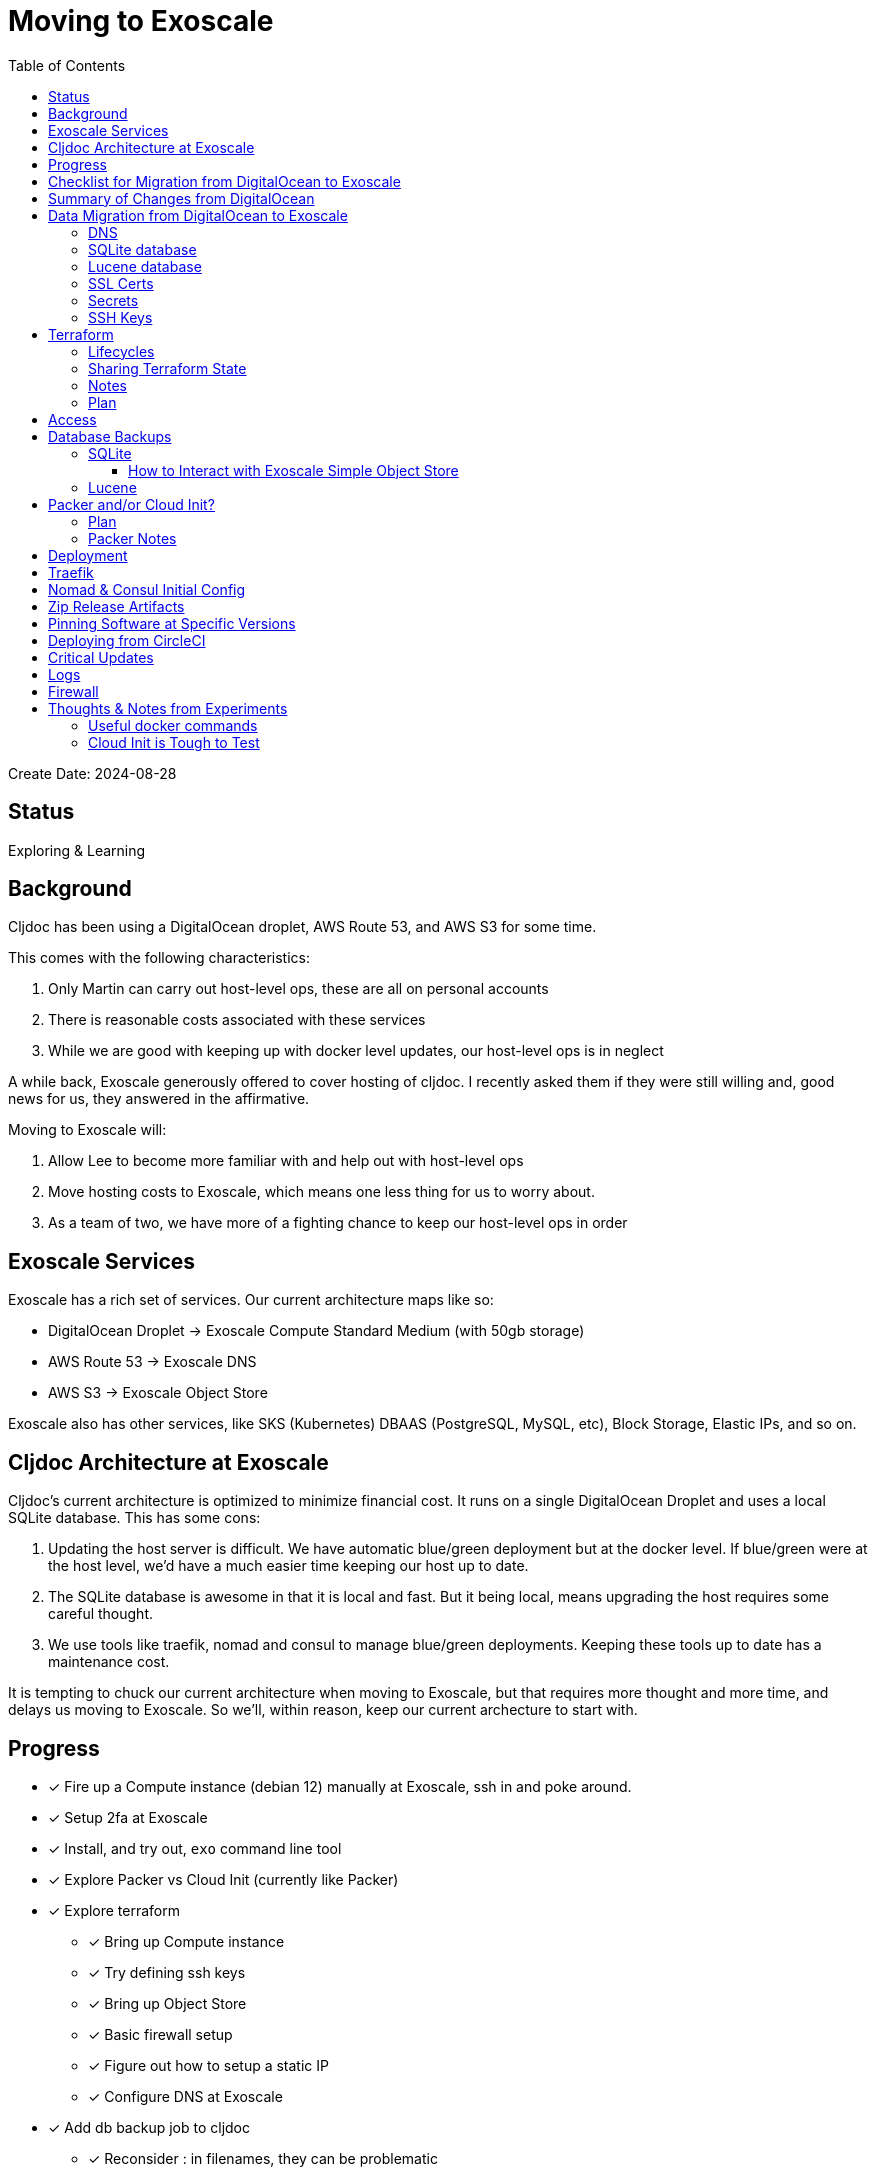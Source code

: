 = Moving to Exoscale
:toc:
:toclevels: 5

Create Date: 2024-08-28

== Status

Exploring & Learning

== Background
Cljdoc has been using a DigitalOcean droplet, AWS Route 53, and AWS S3 for some time.

This comes with the following characteristics:

1. Only Martin can carry out host-level ops, these are all on personal accounts
2. There is reasonable costs associated with these services
3. While we are good with keeping up with docker level updates, our host-level ops is in neglect

A while back, Exoscale generously offered to cover hosting of cljdoc.
I recently asked them if they were still willing and, good news for us, they answered in the affirmative.

Moving to Exoscale will:

1. Allow Lee to become more familiar with and help out with host-level ops
2. Move hosting costs to Exoscale, which means one less thing for us to worry about.
3. As a team of two, we have more of a fighting chance to keep our host-level ops in order

== Exoscale Services
Exoscale has a rich set of services.
Our current architecture maps like so:

* DigitalOcean Droplet -> Exoscale Compute Standard Medium (with 50gb storage)
* AWS Route 53 -> Exoscale DNS
* AWS S3 -> Exoscale Object Store

Exoscale also has other services, like SKS (Kubernetes) DBAAS (PostgreSQL, MySQL, etc), Block Storage, Elastic IPs, and so on.

== Cljdoc Architecture at Exoscale
Cljdoc's current architecture is optimized to minimize financial cost.
It runs on a single DigitalOcean Droplet and uses a local SQLite database.
This has some cons:

1. Updating the host server is difficult.
We have automatic blue/green deployment but at the docker level.
If blue/green were at the host level, we'd have a much easier time keeping our host up to date.
2. The SQLite database is awesome in that it is local and fast.
But it being local, means upgrading the host requires some careful thought.
3. We use tools like traefik, nomad and consul to manage blue/green deployments.
Keeping these tools up to date has a maintenance cost.

It is tempting to chuck our current architecture when moving to Exoscale, but that requires more thought and more time, and delays us moving to Exoscale.
So we'll, within reason, keep our current archecture to start with.

== Progress

* [x] Fire up a Compute instance (debian 12) manually at Exoscale, ssh in and poke around.
* [x] Setup 2fa at Exoscale
* [x] Install, and try out, `exo` command line tool
* [x] Explore Packer vs Cloud Init (currently like Packer)
* [x] Explore terraform
** [x] Bring up Compute instance
** [x] Try defining ssh keys
** [x] Bring up Object Store
** [x] Basic firewall setup
** [x] Figure out how to setup a static IP
** [x] Configure DNS at Exoscale
* [x] Add db backup job to cljdoc
** [x] Reconsider : in filenames, they can be problematic
* [x] Get traefik/nomad/consul/docker up and running
* [x] Try/adapt deploy script from my dev box
* [x] Verify blue/green deploy
* Verify with prod profile `CLJDOC_PROFILE=prod` in nomad job spec
** [x] db volume mapping from docker
** [x] db restore
** [x] sentry
** [x] db backup
** [x] circle ci builds
** [x] blue/green again
* [x] Try/adapt full CI deploy
* [x] Traefik access log rotation.
* [x] re-bump traefik, nomad, consul
* [x] Update ops README
* [x] Turf cljdoc-releases bucket (Martin-approved^TM^)
* [x] allow port-forward access to traefik web ui
* [ ] Invite Martin as admin to cljdoc.org at Exoscale
* [ ] Configure DNS at registrar (Martin)
* [ ] Review TODOs

Open questions:

* Ssh key config is quite awkward
** Currently adding mine via terraform via my pub key on my dev box, tying terraform config to my dev box
** Currently manually adding for circle, (and eventually martin). This is an awkward thing to remember to do after a terraform re-create of the compute instance.

Reminders:

* 2024-09-03 & 2023-09-17 db backups on Exoscale SOS are manually uploaded backups from DigitalOcean production (so probably don't delete those)

Closed questions

* [x] Why are clojars-stats downloading after a db restore?
Aren't they stored in cljdoc db?
** Yup, but I was working from a backup from prod which was then uploade from  dev box test.
Dev has a much shorter retention period than prod, so it pruned, and prod then had to fill in the gaps.
* [x] Offline doc zip file size is 0 bytes, tried: /download/rewrite-clj/rewrite-clj/1.1.48
** Newer traefik is pickier about valid `Content-Type`, ours was invalid, fixed
* [x] Release on Exoscale SOS is including classes folder, that's probably a booboo.
** Fixed.
* [x] What do we really need to do for traefik's Let's Encrypt `acme.json`?
** Do we need to copy existing from DigitalOcean to Exoscale?
** Has the format changed from traefik v1 to v3?
** Have required file permissions changed from v1 to v3?
** I think our only risk is rate limiting https://letsencrypt.org/docs/rate-limits/, which we won't hit.
** So, plan is: keep a copy of acme.json from DigitalOcean (just in case), but expect `acme.json to regenerate after updating toml config to not use lets encrypt staging url.

Deferred to some later date:

* Maybe automatically install critical updates
* Strategy for discovering vulnerabilities on host?
* Maybe experiment with Hashicorp Vault?
* Maybe report on outdated ops software? traefik, nomad, consul, docker...
** We don't have blue/green at the host level so might punt for now
* Rein in scope of secrets via CircleCI contexts.
These are defined at the CircleCI organization level, but can be applied at the job level.
* Sharing Terraform state via some hosted service

== Checklist for Migration from DigitalOcean to Exoscale

1. [lee] Cleans up any test db backups at Exoscale
2. [lee] Recreates Exoscale compute instance for fresh start
3. [lee] Grabs a fresh db backup from DigitalOcean and uploads to Exoscale for auto-restore
4. [martin] Points cljdoc.org and cljdoc.xyz to Exoscale.
5. [lee] Deletes staging endpoint for acme in traefik.toml via commit and deploy
6. [lee] Merges cljdoc git exoscale branch to master

== Summary of Changes from DigitalOcean

Highlights:

* Added "Generously power by Exoscale" to footer of cljdoc home page
* Added /api/server-info route to return cljdoc version (to more easily verify blue/green deploy workflow)
* Prod: host: now based on Debian
* Prod: host: Updated all software to current
* Prod: cljdoc: added daily db backup
* Prod: cljdoc: added db restore when no db exists
* Prod: host: added traefik log rotation
* Prod: host: firewall: Handled by Exoscale infrastructure

== Data Migration from DigitalOcean to Exoscale

=== DNS
Can take 24-48h for to update worldwide.
Becomes active after setup at registrar, so can pre-configure DNS at Exoscale without issue.

Notes:

* Exoscale requires you "subscribe" to DNS via their GUI before setup via Exoscale.
* We 2 hosts, cljdoc.org and cljdoc.xyz, so I chose a "Medium" subscription which handles up to 10 hosts.

=== SQLite database
Use backup from DigitalOcean.

Either put in expected spot on filesystem or new restore strategy will pick up from backup placed in Exoscale Simple Object Store.

Downloading backup for restore took about 3.5 minutes on my dev box.
In production this takes about 20s.
I've bumped up deploy timeout to 5m, just to give more elbow room.

Decisions:

* Leave db host location at `/data/cljdoc` (considered a more conventional `/var/lib/cljdoc`, but then... meh).

=== Lucene database
No need to backup and restore, it is reconstituted if missing at startup.

Decisions:

* Leave db host location at `/data/cljdoc/<lucene dir>` (considered a more conventional `/var/lib/cljdoc/<lucene dir>`, but then... meh).

=== SSL Certs
I think `acme.json` will be regnerated by traefik.
We'll keep a backup from DigitalOcean, just in case (but I expect format might have chagned from traefik v1 to v3).

Current cert is valid until Fri, 18-Oct-2024.

=== Secrets

Are held by CircleCI and conveyed to consul over ssh port forwarding during deploy.

CircleCI specific secrets - used by `publish-docker` circleci job

* `DOCKER_USER` - can remain unchanged
* `DOCKER_PASS` - can remain unchanged

CircleCI specific secrets that will change (so add new vars prefixed with `EXO_` to allow for old and new to coexist for a bit):

* Used by `deploy` circleci job
** `EXO_NOMAD_IP` - used to talk to nomad and consul over their APIs via ssh

Current consul delivered secrets that can stay the same:

* Used by `deploy` circleci job (to be sent ultimately to cljdoc container)
** `SENTRY_DSN` -  sentry.io data source name
** `CIRCLE_API_TOKEN` - to intitiate analysis jobs on circleci
** `CIRCLE_BUILDER_PROJECT` - more of a variable than a secret, imo

New consul secrets:

* Used by `deploy` circleci job (to be sennt ultimately to cljdoc container)
* `EXO_BACKUPS_BUCKET_NAME` - For SQLite backups/restores
* `EXO_BACKUPS_BUCKET_KEY`
* `EXO_BACKUPS_BUCKET_SECRET`
* `EXO_BACKUPS_BUCKET_REGION`

=== SSH Keys
We need to grant permission for CircleCI to ssh in to interact with nomad and consul.
We configure an additional key on CircleCI to do this and add authorize it on our server instance.

I'm not exactly sure how this was carried out for DigitalOcean droplet.
Probably manually?

== Terraform
We'll continue to use terraform to declare and provision cloud services.
Exoscale has support for terraform: https://registry.terraform.io/providers/exoscale/exoscale/latest/docs

=== Lifecycles
For our purposes, bringing up our entire infra with `apply`, and then perhaps `taint` on the compute instance when we need to update our server should work.
Note that we don't have a zero downtime strategy yet for updating the host.

=== Sharing Terraform State
Because we want to be an ops team I'd like to somehow share terraform state.
Terraform state is sensitive, so we'd need to share it securely.
And we'd like to avoid the possibility of concurrent updates.

Terraform supports saving state to s3 via `backend` config.
https://developer.hashicorp.com/terraform/language/settings/backends/s3
Clojars makes use of this feature:
https://github.com/clojars/infrastructure/blob/6cf9c100e38408016cd979f1611602523766200e/terraform/main.tf#L6-L11

Exoscale includes an example of doing this.
https://github.com/exoscale/terraform-provider-exoscale/blob/aef50d3f097648d405bcca1a46c8a99959f94706/examples/sos-backend/providers.tf

When using s3, locking is currently optionally supported via dynamoDB,
We don't have dynamoDB at Exoscale, so that's a nogo.
But there is some recent investigation into supporting locking via new s3 conditional writes.
See: https://github.com/hashicorp/terraform/issues/35625
Conditionals writes are on the Exoscale todo list, but will not be implemented soon.

Terraform s3 backend also optionally supports encryption for data at rest.
https://developer.hashicorp.com/terraform/language/settings/backends/s3#encrypt
But.. I think this might be via s3 encryption.
https://docs.aws.amazon.com/AmazonS3/latest/userguide/UsingServerSideEncryption.html
Which is planned for implementation at Exoscale, bu not yet available for Exoscale Oject Store.
https://community.exoscale.com/documentation/storage/encryption/#encryption-at-rest

=== Notes

* For Exoscale we need to `skip_requesting_account_id` when using the aws provider to talk to the Exoscale Object Store.
A seemingly unnecessary warning is emitted: AWS account ID not found for provider.
It's a known issue: https://github.com/hashicorp/terraform-provider-aws/issues/37062
I've pinged Exoscale about this and even though it is not an Exocale issue, they might go ahead and fix it.

Some reminders:

* `secrets.tfvars` must be specified (ex. `terraform apply -var-file=secrets.tfvars`) and is not under version control +
[source,hcl]
----
exoscale_api_key = <your key here>
exoscale_api_secret = <your value here>
----

* `terraform apply -var-file=secrets.tfvars` to apply any and all changes to infrastructure
* `terraform destroy -var-file=secrets.tfvars` to entirely teardown infrastructure
* `terraform taint module.main_server.exoscale_compute_instance.cljdoc_01` to mark compute instance in need of recreation followed by `terraform apply -var-file=secrets.tfvars`

=== Plan

* Because Exoscale doesn't support encryption (and perhaps less importantly locking) initially, we won't be sharing Terraform state.
* In the future: Consider using Amazon S3 for sharing state.
Monitor progress on a S3-only solution https://github.com/hashicorp/terraform/issues/35625
* There is also Terraform HCP, which has a limited free tier, but I don't at-a-glance understand it, so don't want to spend time learning another complex thing.

== Access
Exoscale supports ssh access to the host.
Although we don't want to make changes to the host directly, it can be convenient to poke around.

* Need to setup access for deployment from CircleCI
* Ensure both Martin and I have access.
* Once I get something basic going invite Martin to the cljdoc org at Exoscale.

== Database Backups

=== SQLite
I don't remember a time when the cljdoc DigitalOcean droplet has failed us.
It just keeps chugging along.

But hardware does fail and instances do go poof.
This might be more of a normal occurence at Exoscale, we don't know yet.

To compensate we should do what we should have been doing all along over at Digital Ocean.
We should be automatically periodically backing up our SQLite database.

In theory, the SQLite database can be wholly reconstituted by rebuilding docs.
But this represents a lot of compute time over at CircleCI so we'd rather save the hard work CircleCI has done for cljoc.

Our compressed db backup is about 1gb and we want to be respectful of Exoscale resources; we don't need to keep all backups.
A daily backup should be sufficient with backup retention strategy of:

* 7 daily
* 4 weekly
* 12 monthly
* 2 annually

We have all sorts of scheduled tasks running in cljdoc, we can run one more to handle backups.

Since we'll be backing up and restoring from the cljdoc docker container, we should probably choose an efficient compression format.
I experimented with `.tar.zst` and found it better for compression speed (3m vs 26s), decompression speed (49s vs 20s) and file size than `.tar.gz` (1.3gb vs 932mb).

[source,shell]
----
tar --use-compress-program=zstd -cf dest.tar.zst *
tar --use-compress-program=zstd -xf dest.tar.zst
----

==== How to Interact with Exoscale Simple Object Store

Our compressed backup files are close to 1gb, and because we need to be cheap, we have a small heap.
The cognitect aws-api, unfortunately, loads an entire s3 (Exoscale SOS) object into memory.
This gives us OutOfMemory exceptions.
What to do?

* I had a peek at https://github.com/grzm/awyeah-api and I think it uses byte buffers too.
* Could try amazonica.
* Could try AWS SDK through java interop.
* Could spawn out to upload and download files.
* Could handle this with raw HTTP requests

I settled on using AWS SDK v2 via Java interop.
It brings in a bunch of deps and is not as nice an API as aws-api, but it also doesn't blow our heap.

=== Lucene
Our Lucene full-text database is quickly reconstituted from clojars at startup time, so no need to save a backup of it.

== Packer and/or Cloud Init?
We currently use Packer https://www.packer.io/ to build our host image.

Exoscale offers a nice selection pre-built image templates.
I've explored using a Debian pre-built template, then adding docker, nomad and consul, etc via cloud init.

I've successfuly experimented with this, but given the cloud init docs are on the less coherent side, it took me quite a while to figure out.
And while cloud init works, the updates are applied after the image boots.
So there will be some necessary waiting until cloud init completes.

My feeling is that Cloud Init might have its place for light config, but Packer is the better choice for installing requisite packages.

Although Exoscale documents using Packer, its not listed as a Packer integrations
https://developer.hashicorp.com/packer/integrations/digitalocean/digitalocean - here's digitalocean
https://github.com/exoscale/packer-plugin-exoscale - aha! here it is.

For DigitalOcean we embedded the date in the DigitalOcean image identifier.
For Exoscale we won't do this.
Exoscale allows for multiple private templates with the same name and will automatically pick the most recent one.
This is perhaps a bit less human-friendly and less concrete but avoids having to discover/store the current template which would add complexity when there is more than 1 ops person on the ops team.

=== Plan

* Packer for required software setup with an Exoscale Debian 12 template base
* Cloud init for light config like:
** Adding the elastic ip (static ip) to the cloud instance

=== Packer Notes

Packer can reuse terraform `secrets.tfvars`, but needs to be named with an appropriate extension.

From the `image` dir:
[source,shell]
----
ln -s ../infrastructure/secrets.tfvars ./secrets.pkrvars.hcl
packer build -var-file=secrets.pkrvars.hcl debian-cljdoc.pkr.hcl
----

== Deployment
See `modules/deploy` for the actual scripts.

After studying existing scripts I have the following understanding:

* ensure docker hub has cljdoc docker image for this release
* use ssh port forwarding to cljdoc host server
* sync config via consul API
** traefik config `config/traefik-toml`
** cljdoc secrets `config/cljdoc/secrets-edn`
* post our jobspec to nomad API
** lb (gets is config from consul)
** cljdoc (with docker tag of release) (gets secrets from consul)
* wait until new cljdoc deployment is healthy (via nomad)
* promote new deployment via nomad
** canary becomes cljdoc
** and old cljdoc retired

I think I might be able to mostly just reuse this.
The consul and nomad REST APIs, I think, are still supported and valid.
Traefik config will need to be updated.

== Traefik
We'll continue to use traefik as our internal load balancer to support blue/green deployments.
Traefik is currently at v3.1.2, we are quite behind at v1.7.

Traefik is run from a docker image (known to nomad as `lb`).

What is traefik's role?:

* redirects cljdoc.xyz to cljdoc.org
* SSL certs via Let's Encrypt (configured under `acme`)
* directs traffic to consul discovered cljdoc

Reminder: traefik logs exhausted all disk space over at DigitalOcean and caused nomad corruption; we probably want to implement traefik log rotation and deletion.
Maybe save 2 weeks of logs?

I was confused with 404s for a day until I finally realized traefik config for consul is now delivered by service tags specified in our nomad jobspec.

Decisions:

* We allocated 128mb to traefik v1.7 container, we'll not bump this for traefik v3.x, but may need to adapt.

== Nomad & Consul Initial Config
Cljdoc's DigitalOcean Packer config installed

* `/ect/nomad/server.hcl`
* `/etc/systemd/system/nomad.service`
* `/etc/systemd/system/consul.service`

I don't know if these were overriding existing default configs or providing a config where non existed.
There were changes some of these files, so I assume those changes will need to be included/replicated.

I'm noticing that config on the actual server has somehow drifted from what we have in terraform.
Actual config `etc/nomad/server/hcl`:

[source,hcl]
----
data_dir = "/etc/nomad.d"

server {
  enabled          = true
  bootstrap_expect = 1
}

client {
  enabled = true
}

plugin "docker" {
  config {
    volumes {
      enabled      = true
      selinuxlabel = "z"
    }
  }
}
----

Some changes I've while moving to Exoscale:

* use `/etc/nomad.d` for config dir, and `/etc/consul.d` as home and config dir
* use `/var/lib/nomad` and `/var/lib/consul` for data dirs
* moved consul config from the cmd line to a config file (to be consistent with nomad and allow for comments)

Some notes:

* I explored running nomad and consul under their own non-root users, but currently they continue to run under root
** nomad docs say it should be run as root https://developer.hashicorp.com/nomad/docs/operations/nomad-agent
so continue to do so +
** I started by creating a `consul` user for consul service, but during troubleshooting switched back to running under root.
* nomad complains about Serf comms, but I think this is ignorable for a single-node installation

Useful nomad commands:

* `nomad status` - overall status
* `nomad status cljdoc` - to learn alloc ids and overall status
* `nomad alloc logs <alloc id>` - to view logs for an alloc id
* `nomad alloc logs -f <alloc id>` - to tail logs for an alloc id
* `nomad stop -purge cljdoc` - wipe out all jobs

Useful consul commands:

* `consul catalog services -tags` - list all services and their tags

== Zip Release Artifacts
The release workflow creates a zip file from which it then creates a docker image which it then uploads to docker hub.

Each release uploads the zip file to s3.
I'm not entirely sure of the value of this.

Martin agreed that this is no longer of value, we will not carry it forward to Exoscale.

== Pinning Software at Specific Versions
Historically, hashicorp seems to have had no qualms about introducing breaking changes.

So rather than installing the latest, we probably want to install and pin `nomad` and `consul` versions.

I've opted to continue to install `nomad` and `consul` from their zip files but have added:

* checking sha256sum of downloaded zips
* creating a consul user underwhich to run consul (nomad docs recommend it be run from root)

== Deploying from CircleCI
I see that we deploy to `NOMAD_IP`, I don't think this would resolve to something different than cljdoc.org.
This means we have a very static IP setup at DigitalOcean.

We can setup a static IP on Exoscale via Elastic IPs.
https://community.exoscale.com/documentation/compute/eip/

If we define our static IP via terraform, we'll have to remember that if we `destroy` this aspect of our setup, we'll also be destroying static IP.

== Critical Updates
Sometimes vulnerabilities are discovered.
How to address?

== Logs
When currently send error level log events to Sentry.io.
We make no effort to save any other logs.
Which could be OK for cljdoc.

I've sometimes taken a peek a cljdoc logs via nomad.
But otherwise, I've been uninterested.

Other than addressing traefik's log rotation, I'll likely not make any changes, at least initially, when moving to Exoscale.

== Firewall
Exoscale has firewall support via security groups.

I see that our DigitalOcean droplet also setup firewalld.
I'll look into both of these.

I've setup an Exoscale security group to allow incoming ssh, http and https.
I've not seen the need to setup firewalld.

== Thoughts & Notes from Experiments

=== Useful docker commands

* `docker ps` - to get container id
* `sudo docker exec -it <container id> /bin/sh` - to shell into a running docker container

=== Cloud Init is Tough to Test
I started off testing by launching Compute instances at Exoscale, but that was becoming painful.

I landed on testing locally with lxd.

Installation: https://support.system76.com/articles/containers/
(missing cmd: newgrp lxd).

Initial setup (rerun after delete):
[source,shell]
----
lxc launch images:debian/12 debian12
----

Other useful commands
[source,shell]
----
lxc stop debian12
lxc delete debian12
lxc restart debian12
----

The base debian is missing cloud init so we have to install it first
[source,shell]
----
lxc exec debian12 -- apt update
lxc exec debian12 -- apt install cloud-init
----

And then feed our cloud init config, then restart for it to take effect:
[source,shell]
----
lxc config set debian12 user.user-data - < cloud-config.yaml
lxc restart debian12
----

Useful cmds to snoop around:
[source,shell]
----
lxc exec debian12 -- cat /var/log/cloud-init.log
lxc exec debian12 -- cat /var/log/cloud-init-output.log
lxc exec debian12 -- /bin/bash
----

Useful cloud-init cmds:

* `cloud-init status` - Reports `status: done` when complete
* `cloud-init status --wait` - Waits for cloud-init to complete all tasks then reports status
